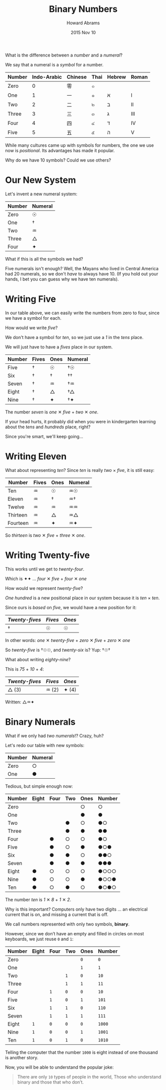 #+TITLE:  Binary Numbers
#+AUTHOR: Howard Abrams
#+EMAIL:  howard.abrams@gmail.com
#+DATE:   2015 Nov 10
#+OPTIONS: toc:nil ':t ^:nil num:nil

What is the difference between a /number/ and a /numeral/?

We say that a numeral is a /symbol/ for a number.

  | Number | Indo-Arabic | Chinese | Thai | Hebrew | Roman |
  |--------+-------------+---------+------+--------+-------|
  | Zero   |           0 | 零      | ๐    |        |       |
  | One    |           1 | 一      | ๑    | א      | I     |
  | Two    |           2 | 二      | ๒    | ב      | II    |
  | Three  |           3 | 三      | ๓    | ג      | III   |
  | Four   |           4 | 四      | ๔    | ד      | IV    |
  | Five   |           5 | 五      | ๕    | ה      | V     |

While many cultures came up with symbols for numbers, the one we use
now is /positional/. Its advantages has made it popular.

Why do we have 10 symbols? Could we use others?

* Our New System

Let's invent a new numeral system:

  | Number | Numeral |
  |--------+---------|
  | Zero   | ☉       |
  | One    | †       |
  | Two    | ♒       |
  | Three  | △       |
  | Four   | ✦       |

What if this is all the symbols we had?

Five numerals isn't enough? Well, the Mayans who lived in Central
America had 20 numerals, so we don't /have/ to always have 10.
(If you hold out your hands, I bet you can guess why we have ten numerals).

* Writing Five

In our table above, we can easily write the numbers from zero to four,
since we have a symbol for each.

How would we write /five/?

We don't have a symbol for /ten/, so we just use a /1/ in the /tens/
place.

We will just have to have a /fives/ place in our system.

  | Number | Fives | Ones | Numeral |
  |--------+-------+------+---------|
  | Five   | †     | ☉    | †☉      |
  | Six    | †     | †    | ††      |
  | Seven  | †     | ♒    | †♒      |
  | Eight  | †     | △    | †△      |
  | Nine   | †     | ✦    | †✦      |

  The number /seven/ is /one/ ✕ /five/ + /two/ ✕ /one/.

  If your head hurts, it probably did when you were in kindergarten
  learning about the /tens/ and /hundreds/ place, right?

  Since you're smart, we'll keep going...

* Writing Eleven

  What about representing /ten/? Since /ten/ is really /two/ × /five/,
  it is still easy:

  | Number   | Fives | Ones | Numeral |
  |----------+-------+------+---------|
  | Ten      | ♒     | ☉    | ♒☉      |
  | Eleven   | ♒     | †    | ♒†      |
  | Twelve   | ♒     | ♒    | ♒♒      |
  | Thirteen | ♒     | △    | ♒△      |
  | Fourteen | ♒     | ✦    | ♒✦      |

  So /thirteen/ is /two/ ✕ /five/ + /three/ ✕ /one/.

* Writing Twenty-five

  This works until we get to /twenty-four/.

  Which is ✦✦ ... /four/ ✕ /five/ + /four/ ✕ /one/

  How would we represent /twenty-five/?

  /One hundred/ is a new positional place in our system because it is
  /ten/ × /ten/.

  Since ours is /based/ on /five/, we would have a new position for it:

  | /Twenty-fives/ | /Fives/ | /Ones/ |
  |----------------+---------+--------|
  | †              | ☉       | ☉      |

  In other words: /one/ ✕ /twenty-five/ + /zero/ ✕ /five/ + /zero/ ✕ /one/

  So /twenty-five/ is †☉☉, and /twenty-six/ is? Yup: †☉†

  What about writing /eighty-nine/?

  This is /75/ + /10/ + /4/:

  | /Twenty-fives/ | /Fives/ | /Ones/ |
  |----------------+---------+--------|
  | △ (3)          | ♒ (2)   | ✦ (4)   |

  Written: △♒✦

* Binary Numerals

  What if we only had /two numerals/!? Crazy, huh?

  Let's redo our table with new symbols:

   | Number | Numeral |
   |--------+---------|
   | Zero   | ○       |
   | One    | ●       |

  Tedious, but simple enough now:

  | Number | Eight | Four | Two | Ones | Number |
  |--------+-------+------+-----+------+--------|
  | Zero   |       |      |     | ○    | ○      |
  | One    |       |      |     | ●    | ●      |
  | Two    |       |      | ●   | ○    | ●○     |
  | Three  |       |      | ●   | ●    | ●●     |
  | Four   |       | ●    | ○   | ○    | ●○     |
  | Five   |       | ●    | ○   | ●    | ●○●    |
  | Six    |       | ●    | ●   | ○    | ●●○    |
  | Seven  |       | ●    | ●   | ●    | ●●●    |
  | Eight  | ●     | ○    | ○   | ○    | ●○○○   |
  | Nine   | ●     | ○    | ○   | ●    | ●○○●   |
  | Ten    | ●     | ○    | ●   | ○    | ●○●○   |

  The number /ten/ is /1/ ✕ /8/ + /1/ ✕ /2/.

  Why is this important? Computers only have two digits ... an
  electrical current that is on, and missing a current that is off.

  We call numbers represented with only two symbols, *binary*.

  However, since we don’t have an empty and filled in circles on most
  keyboards, we just reuse =0= and =1=:

  | Number | Eight | Four | Two | Ones | Number |
  |--------+-------+------+-----+------+--------|
  | Zero   |       |      |     | =0=  | =0=    |
  | One    |       |      |     | =1=  | =1=    |
  | Two    |       |      | =1= | =0=  | =10=   |
  | Three  |       |      | =1= | =1=  | =11=   |
  | Four   |       | =1=  | =0= | =0=  | =10=   |
  | Five   |       | =1=  | =0= | =1=  | =101=  |
  | Six    |       | =1=  | =1= | =0=  | =110=  |
  | Seven  |       | =1=  | =1= | =1=  | =111=  |
  | Eight  | =1=   | =0=  | =0= | =0=  | =1000= |
  | Nine   | =1=   | =0=  | =0= | =1=  | =1001= |
  | Ten    | =1=   | =0=  | =1= | =0=  | =1010= |

  Telling the computer that the number =1000= is eight instead of one
  thousand is another story.

  Now, you will be able to understand the popular joke:

  #+BEGIN_QUOTE
  There are only =10= types of people in the world,
  Those who understand binary and those that who don’t.
  #+END_QUOTE
